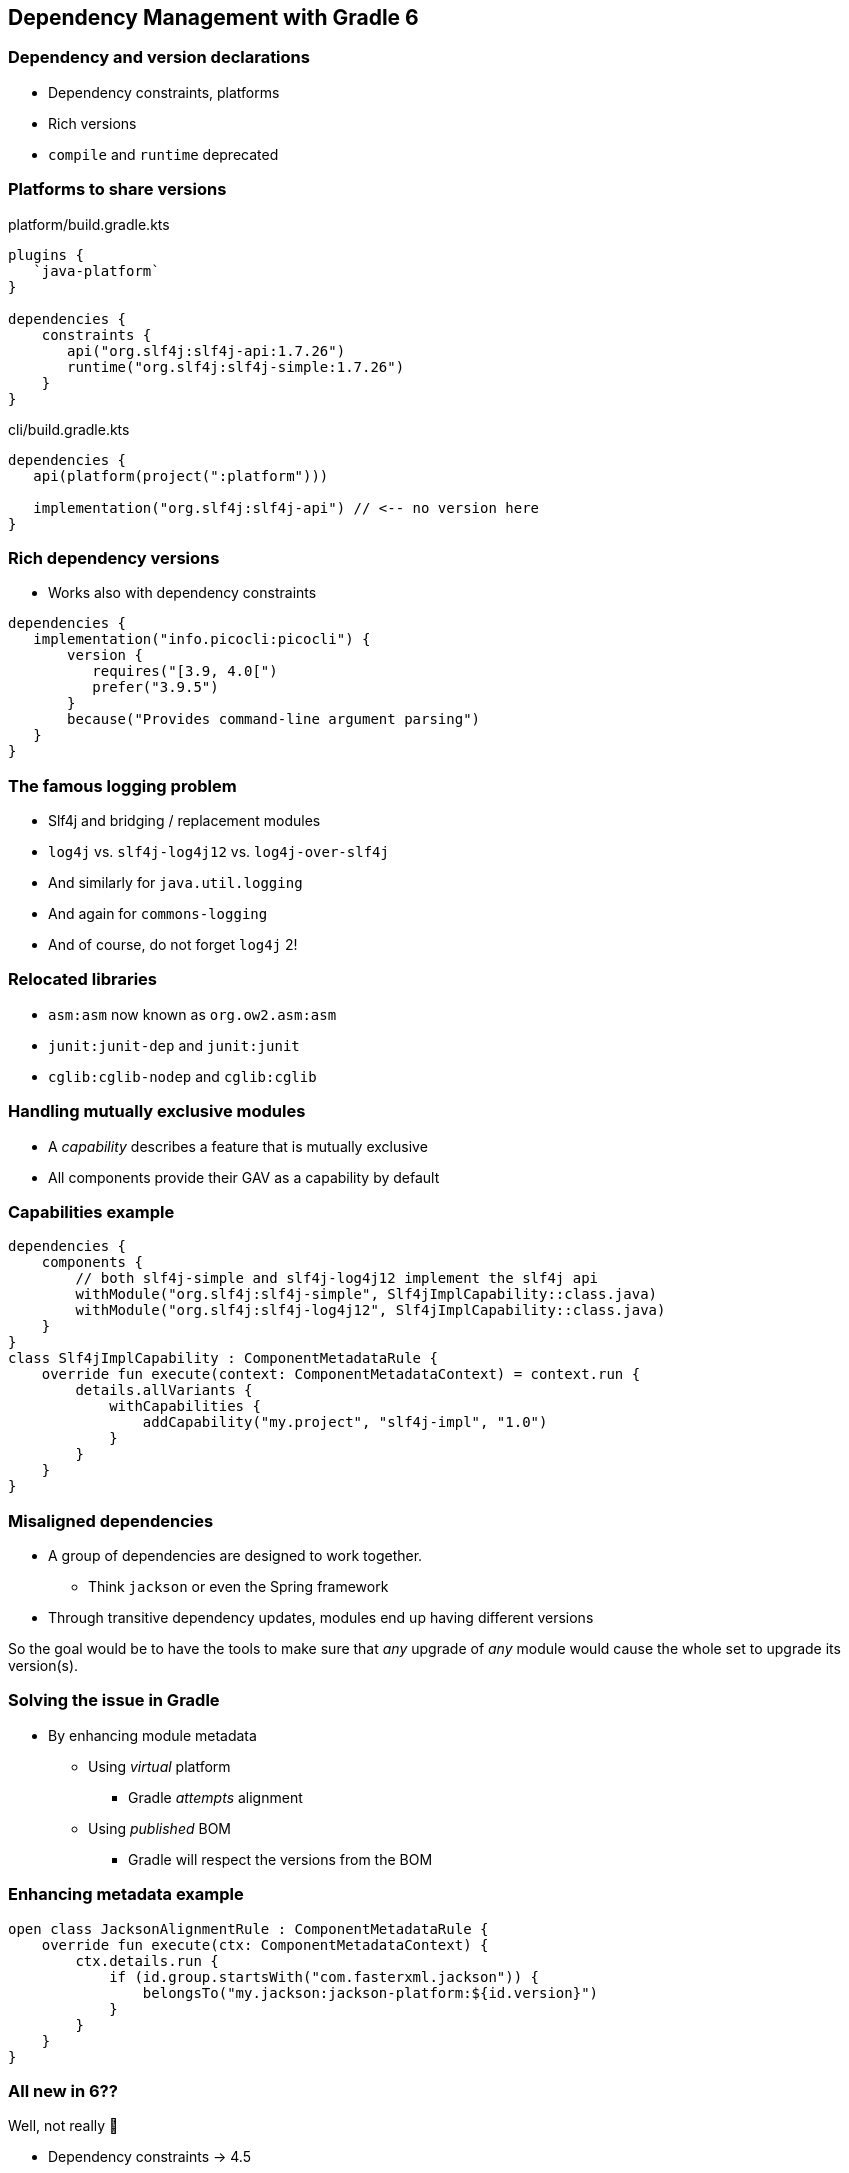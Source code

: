 [background-color="#01303a"]
== Dependency Management with Gradle 6

=== Dependency and version declarations

[%step]
* Dependency constraints, platforms
* Rich versions
* `compile` and `runtime` deprecated

=== Platforms to share versions

.platform/build.gradle.kts
[source,kotlin]
----
plugins {
   `java-platform`
}

dependencies {
    constraints {
       api("org.slf4j:slf4j-api:1.7.26")
       runtime("org.slf4j:slf4j-simple:1.7.26")
    }
}
----

.cli/build.gradle.kts
[source,kotlin]
----
dependencies {
   api(platform(project(":platform")))

   implementation("org.slf4j:slf4j-api") // <-- no version here
}
----

=== Rich dependency versions

* Works also with dependency constraints

[source,groovy]
----
dependencies {
   implementation("info.picocli:picocli") {
       version {
          requires("[3.9, 4.0[")
          prefer("3.9.5")
       }
       because("Provides command-line argument parsing")
   }
}
----

=== The famous logging problem

[%step]
* Slf4j and bridging / replacement modules
* `log4j` vs. `slf4j-log4j12` vs. `log4j-over-slf4j`
* And similarly for `java.util.logging`
* And again for `commons-logging`
* And of course, do not forget `log4j` 2!

=== Relocated libraries

[%step]
* `asm:asm` now known as `org.ow2.asm:asm`
* `junit:junit-dep` and `junit:junit`
* `cglib:cglib-nodep` and `cglib:cglib`

=== Handling mutually exclusive modules

* A _capability_ describes a feature that is mutually exclusive
* All components provide their GAV as a capability by default

=== Capabilities example

```
dependencies {
    components {
        // both slf4j-simple and slf4j-log4j12 implement the slf4j api
        withModule("org.slf4j:slf4j-simple", Slf4jImplCapability::class.java)
        withModule("org.slf4j:slf4j-log4j12", Slf4jImplCapability::class.java)
    }
}
class Slf4jImplCapability : ComponentMetadataRule {
    override fun execute(context: ComponentMetadataContext) = context.run {
        details.allVariants {
            withCapabilities {
                addCapability("my.project", "slf4j-impl", "1.0")
            }
        }
    }
}
```

=== Misaligned dependencies

* A group of dependencies are designed to work together.
** Think `jackson` or even the Spring framework
* Through transitive dependency updates, modules end up having different versions

So the goal would be to have the tools to make sure that _any_ upgrade of _any_ module would cause the whole set to upgrade its version(s).

=== Solving the issue in Gradle

[%step]
* By enhancing module metadata
[%step]
** Using _virtual_ platform
*** Gradle _attempts_ alignment
** Using _published_ BOM
*** Gradle will respect the versions from the BOM

=== Enhancing metadata example
```
open class JacksonAlignmentRule : ComponentMetadataRule {
    override fun execute(ctx: ComponentMetadataContext) {
        ctx.details.run {
            if (id.group.startsWith("com.fasterxml.jackson")) {
                belongsTo("my.jackson:jackson-platform:${id.version}")
            }
        }
    }
}
```

=== All new in 6??

Well, not really 🤭
[%step]
* Dependency constraints -> 4.5
* Platforms -> 5.0
* Java platform plugin -> 5.2
* Rich versions -> 4.4
** `strictly` semantics -> 6.0 🙌
* Capabilities -> 4.7
* Alignment -> 4.10
* ...

